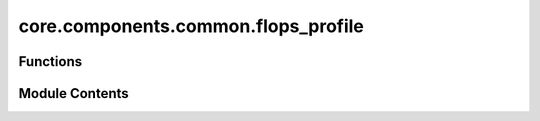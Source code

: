core.components.common.flops_profile
====================================

.. py:module:: core.components.common.flops_profile

.. autoapi-nested-parse::

   Copyright (c) Meta Platforms, Inc. and affiliates.

   This source code is licensed under the MIT license found in the
   LICENSE file in the root directory of this source tree.



Functions
---------

.. autoapisummary::

   core.components.common.flops_profile.get_flops_profile


Module Contents
---------------

.. py:function:: get_flops_profile(model, input_data, verbose: bool = False)

